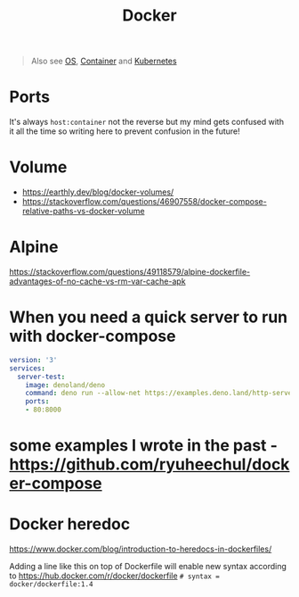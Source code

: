 #+title: Docker

#+begin_quote
Also see [[../concept/os.org][OS]], [[../concept/container.org][Container]] and [[../tool/k8s.org][Kubernetes]]
#+end_quote

* Ports
It's always =host:container= not the reverse but my mind gets confused with it all the time so writing here to prevent confusion in the future!

* Volume
- https://earthly.dev/blog/docker-volumes/
- https://stackoverflow.com/questions/46907558/docker-compose-relative-paths-vs-docker-volume

* Alpine
https://stackoverflow.com/questions/49118579/alpine-dockerfile-advantages-of-no-cache-vs-rm-var-cache-apk

* When you need a quick server to run with docker-compose

#+begin_src yaml
version: '3'
services:
  server-test:
    image: denoland/deno
    command: deno run --allow-net https://examples.deno.land/http-server.ts
    ports:
    - 80:8000
#+end_src

* some examples I wrote in the past - https://github.com/ryuheechul/docker-compose

* Docker heredoc

https://www.docker.com/blog/introduction-to-heredocs-in-dockerfiles/

Adding a line like this on top of Dockerfile will enable new syntax according to https://hub.docker.com/r/docker/dockerfile
=# syntax = docker/dockerfile:1.4=
